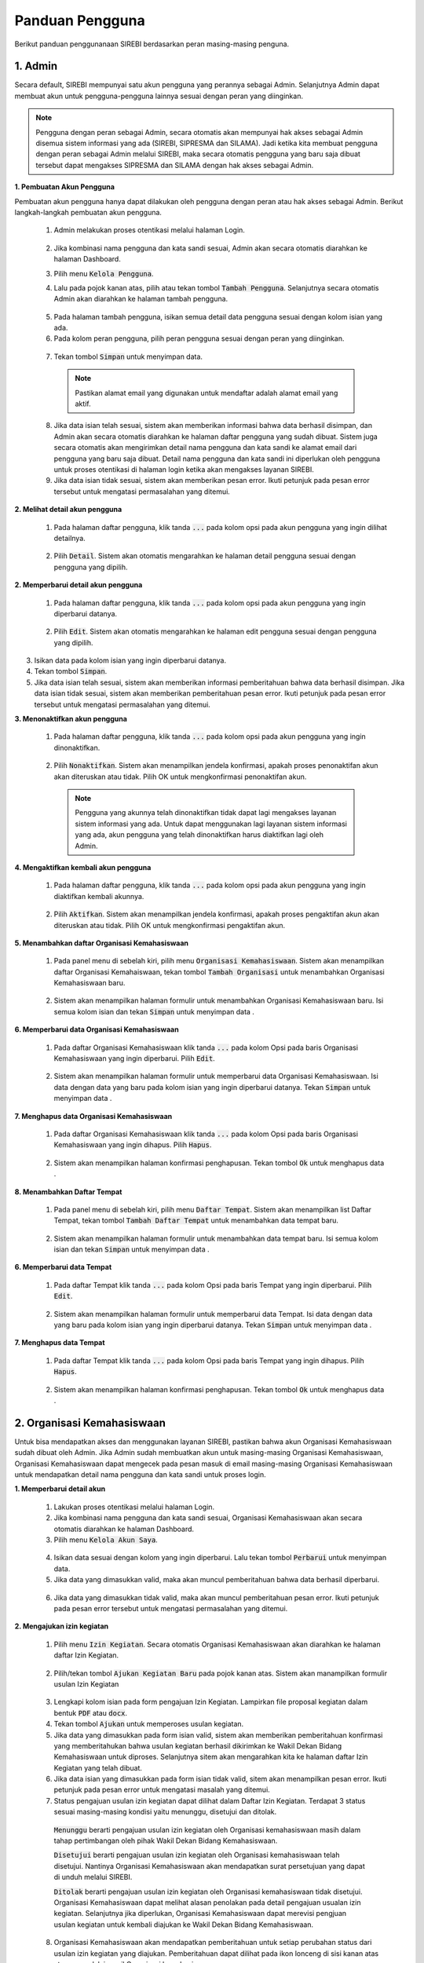 .. Sistem Informasi Reformasi Birokrasi documentation master file, created by
   sphinx-quickstart on Fri Nov 29 06:21:38 2019.
   You can adapt this file completely to your liking, but it should at least
   contain the root `toctree` directive.

*****************
Panduan Pengguna
*****************

Berikut panduan penggunanaan SIREBI berdasarkan peran masing-masing penguna.


1. Admin
=========
	
Secara default, SIREBI mempunyai satu akun pengguna yang perannya sebagai Admin. Selanjutnya Admin dapat membuat akun untuk pengguna-pengguna lainnya sesuai dengan peran yang diinginkan.


.. note::
    Pengguna dengan peran sebagai Admin, secara otomatis akan mempunyai hak akses sebagai Admin disemua sistem informasi yang ada (SIREBI, SIPRESMA dan SILAMA). Jadi ketika kita membuat pengguna dengan peran sebagai Admin melalui SIREBI, maka secara otomatis pengguna yang baru saja dibuat tersebut dapat mengakses SIPRESMA dan SILAMA dengan hak akses sebagai Admin. 


**1. Pembuatan Akun Pengguna**

Pembuatan akun pengguna hanya dapat dilakukan oleh pengguna dengan peran atau hak akses sebagai Admin. Berikut langkah-langkah pembuatan akun pengguna.	

 1.	Admin melakukan proses otentikasi melalui halaman Login.

 	
	.. figure:: images/login.png
	   :width: 600
	   :alt: gambar 1. halaman login


 2.	Jika kombinasi nama pengguna dan kata sandi sesuai, Admin akan secara otomatis diarahkan ke halaman Dashboard.
 3.	Pilih menu :code:`Kelola Pengguna`.
 4.	Lalu pada pojok kanan atas, pilih atau tekan tombol :code:`Tambah Pengguna`. Selanjutnya secara otomatis Admin akan diarahkan ke halaman tambah pengguna.


  .. figure:: images/tambah-pengguna.png
     :width: 600
     :alt: gambar 2. Tambah pengguna


 5.	Pada halaman tambah pengguna, isikan semua detail data pengguna sesuai dengan kolom isian yang ada.
 6.	Pada kolom peran pengguna, pilih peran pengguna sesuai dengan peran yang diinginkan.


  .. figure:: images/peran-pengguna.png
     :width: 600
     :alt: gambar 3. Peran Pengguna


 7.	Tekan tombol :code:`Simpan` untuk menyimpan data.


  .. note::
    Pastikan alamat email yang digunakan untuk mendaftar adalah alamat email yang aktif.


 8. Jika data isian telah sesuai, sistem akan memberikan informasi bahwa data berhasil disimpan, dan Admin akan secara otomatis diarahkan ke halaman daftar pengguna yang sudah dibuat. Sistem juga secara otomatis akan mengirimkan detail nama pengguna dan kata sandi ke alamat email dari pengguna yang baru saja dibuat. Detail nama pengguna dan kata sandi ini diperlukan oleh pengguna untuk proses otentikasi di halaman login ketika akan mengakses layanan SIREBI.
 9.  Jika data isian tidak sesuai, sistem akan memberikan pesan error. Ikuti petunjuk pada pesan error tersebut untuk mengatasi permasalahan yang ditemui.

   
**2.	Melihat detail akun pengguna**

 1. Pada halaman daftar pengguna, klik tanda :code:`...` pada kolom opsi pada akun pengguna yang ingin dilihat detailnya.


  .. figure:: images/detail-pengguna.png
     :width: 600
     :alt: gambar 4. Detail Pengguna


 2. Pilih :code:`Detail`. Sistem akan otomatis mengarahkan ke halaman detail pengguna sesuai dengan pengguna yang dipilih.


  .. figure:: images/detail-pengguna2.png
     :width: 600
     :alt: gambar 4. Detail Pengguna


**2.  Memperbarui detail akun pengguna**

 1. Pada halaman daftar pengguna, klik tanda :code:`...` pada kolom opsi pada akun pengguna yang ingin diperbarui datanya.


  .. figure:: images/detail-pengguna.png
     :width: 600
     :alt: gambar 4. Detail Pengguna


 2. Pilih :code:`Edit`. Sistem akan otomatis mengarahkan ke halaman edit pengguna sesuai dengan pengguna yang dipilih.


  .. figure:: images/edit-pengguna.png
     :width: 600
     :alt: gambar 4. Edit Pengguna


3. Isikan data pada kolom isian yang ingin diperbarui datanya.
4. Tekan tombol :code:`Simpan`.
5. Jika data isian telah sesuai, sistem akan memberikan informasi pemberitahuan bahwa data berhasil disimpan. Jika data isian tidak sesuai, sistem akan memberikan pemberitahuan pesan error. Ikuti petunjuk pada pesan error tersebut untuk mengatasi permasalahan yang ditemui.


**3.  Menonaktifkan akun pengguna**

 1. Pada halaman daftar pengguna, klik tanda :code:`...` pada kolom opsi pada akun pengguna yang ingin dinonaktifkan.


  .. figure:: images/detail-pengguna.png
     :width: 600
     :alt: gambar 4. Detail Pengguna


 2. Pilih :code:`Nonaktifkan`. Sistem akan menampilkan jendela konfirmasi, apakah proses penonaktifan akun akan diteruskan atau tidak. Pilih OK untuk mengkonfirmasi penonaktifan akun. 


  .. figure:: images/hapus-pengguna.png
     :width: 600
     :alt: gambar 4. Hapus Pengguna


  .. note::
    Pengguna yang akunnya telah dinonaktifkan tidak dapat lagi mengakses layanan sistem informasi yang ada. Untuk dapat menggunakan lagi layanan sistem informasi yang ada, akun pengguna yang telah dinonaktifkan harus diaktifkan lagi oleh Admin.


**4.  Mengaktifkan kembali akun pengguna**

 1. Pada halaman daftar pengguna, klik tanda :code:`...` pada kolom opsi pada akun pengguna yang ingin diaktifkan kembali akunnya.


  .. figure:: images/aktifkan.png
     :width: 600
     :alt: gambar 4. Detail Pengguna


 2. Pilih :code:`Aktifkan`. Sistem akan menampilkan jendela konfirmasi, apakah proses pengaktifan akun akan diteruskan atau tidak. Pilih OK untuk mengkonfirmasi pengaktifan akun. 


  .. figure:: images/aktifkan-kembali.png
     :width: 600
     :alt: gambar 4. Hapus Pengguna


**5.  Menambahkan daftar Organisasi Kemahasiswaan**

 1. Pada panel menu di sebelah kiri, pilih menu :code:`Organisasi Kemahasiswaan`. Sistem akan menampilkan daftar Organisasi Kemahaiswaan, tekan tombol :code:`Tambah Organisasi` untuk menambahkan Organisasi Kemahasiswaan baru.


  .. figure:: images/organisasi.png
     :width: 600
     :alt: gambar 4. Detail Pengguna


 2. Sistem akan menampilkan halaman formulir untuk menambahkan Organisasi Kemahasiswaan baru. Isi semua kolom isian dan tekan :code:`Simpan` untuk menyimpan data . 


  .. figure:: images/form-organisasi.png
     :width: 600
     :alt: gambar 4. Hapus Pengguna


**6.  Memperbarui data Organisasi Kemahasiswaan**

 1. Pada daftar Organisasi Kemahasiswaan klik tanda :code:`...` pada kolom Opsi pada baris Organisasi Kemahasiswaan yang ingin diperbarui. Pilih :code:`Edit`.


  .. figure:: images/opsi-organisasi.png
     :width: 600
     :alt: gambar 4. Detail Pengguna


 2. Sistem akan menampilkan halaman formulir untuk memperbarui data Organisasi Kemahasiswaan. Isi data dengan data yang baru pada  kolom isian yang ingin diperbarui datanya. Tekan :code:`Simpan` untuk menyimpan data . 


  .. figure:: images/edit-organisasi.png
     :width: 600
     :alt: gambar 4. Hapus Pengguna


**7.  Menghapus data Organisasi Kemahasiswaan**

 1. Pada daftar Organisasi Kemahasiswaan klik tanda :code:`...` pada kolom Opsi pada baris Organisasi Kemahasiswaan yang ingin dihapus. Pilih :code:`Hapus`.


  .. figure:: images/opsi-organisasi.png
     :width: 600
     :alt: gambar 4. Detail Pengguna


 2. Sistem akan menampilkan halaman konfirmasi penghapusan. Tekan tombol :code:`Ok` untuk menghapus data . 


  .. figure:: images/delete-organisasi.png
     :width: 600
     :alt: gambar 4. Hapus Pengguna


**8.  Menambahkan Daftar Tempat**

 1. Pada panel menu di sebelah kiri, pilih menu :code:`Daftar Tempat`. Sistem akan menampilkan list Daftar Tempat, tekan tombol :code:`Tambah Daftar Tempat` untuk menambahkan data tempat baru.


  .. figure:: images/tempat.png
     :width: 600
     :alt: gambar 4. Detail Pengguna


 2. Sistem akan menampilkan halaman formulir untuk menambahkan data tempat baru. Isi semua kolom isian dan tekan :code:`Simpan` untuk menyimpan data . 


  .. figure:: images/form-tempat.png
     :width: 600
     :alt: gambar 4. Hapus Pengguna


**6.  Memperbarui data Tempat**

 1. Pada daftar Tempat klik tanda :code:`...` pada kolom Opsi pada baris Tempat yang ingin diperbarui. Pilih :code:`Edit`.


  .. figure:: images/opsi-tempat.png
     :width: 600
     :alt: gambar 4. Detail Pengguna


 2. Sistem akan menampilkan halaman formulir untuk memperbarui data Tempat. Isi data dengan data yang baru pada  kolom isian yang ingin diperbarui datanya. Tekan :code:`Simpan` untuk menyimpan data . 


  .. figure:: images/form-tempat.png
     :width: 600
     :alt: gambar 4. Hapus Pengguna


**7.  Menghapus data Tempat**

 1. Pada daftar Tempat klik tanda :code:`...` pada kolom Opsi pada baris Tempat yang ingin dihapus. Pilih :code:`Hapus`.


  .. figure:: images/opsi-tempat.png
     :width: 600
     :alt: gambar 4. Detail Pengguna


 2. Sistem akan menampilkan halaman konfirmasi penghapusan. Tekan tombol :code:`Ok` untuk menghapus data . 


  .. figure:: images/delete-tempat.png
     :width: 600
     :alt: gambar 4. Hapus Pengguna




2. Organisasi Kemahasiswaan
============================

Untuk bisa mendapatkan akses dan menggunakan layanan SIREBI, pastikan bahwa akun Organisasi Kemahasiswaan sudah dibuat oleh Admin. Jika Admin sudah membuatkan akun untuk masing-masing Organisasi Kemahasiswaan, Organisasi Kemahasiswaan dapat mengecek pada pesan masuk di email masing-masing Organisasi Kemahasiswaan untuk mendapatkan detail nama pengguna dan kata sandi untuk proses login.


**1. Memperbarui detail akun**

 1. Lakukan proses otentikasi melalui halaman Login.
 2. Jika kombinasi nama pengguna dan kata sandi sesuai, Organisasi Kemahasiswaan akan secara otomatis diarahkan ke halaman Dashboard.
 3. Pilih menu :code:`Kelola Akun Saya`.

  
  .. figure:: images/kelola-akun-saya.png
     :width: 600
     :alt: gambar 5. Kelola Akun


 4. Isikan data sesuai dengan kolom yang ingin diperbarui. Lalu tekan tombol :code:`Perbarui` untuk menyimpan data.
 5. Jika data yang dimasukkan valid, maka akan muncul pemberitahuan bahwa data berhasil diperbarui.


  .. figure:: images/update-berhasil.png
     :width: 600
     :alt: gambar 5. Kelola Akun


 6. Jika data yang dimasukkan tidak valid, maka akan muncul pemberitahuan  pesan error. Ikuti petunjuk pada pesan error tersebut untuk mengatasi permasalahan yang ditemui.


**2. Mengajukan izin kegiatan**

 1. Pilih menu :code:`Izin Kegiatan`. Secara otomatis Organisasi Kemahasiswaan akan diarahkan ke halaman daftar Izin Kegiatan.

  
  .. figure:: images/list-kegiatan.png
     :width: 600
     :alt: gambar 5. Kelola Akun


 2. Pilih/tekan tombol :code:`Ajukan Kegiatan Baru` pada pojok kanan atas. Sistem akan manampilkan formulir usulan Izin Kegiatan

 .. figure:: images/form-kegiatan.png
    :width: 600
    :alt: gambar 5. Kelola Akun



 3. Lengkapi kolom isian pada form pengajuan Izin Kegiatan. Lampirkan file proposal kegiatan dalam bentuk :code:`PDF` atau :code:`docx`.
 4. Tekan tombol :code:`Ajukan` untuk memperoses usulan kegiatan.
 5. Jika data yang dimasukkan pada form isian valid, sistem akan memberikan pemberitahuan konfirmasi yang memberitahukan bahwa usulan kegiatan berhasil dikirimkan ke Wakil Dekan Bidang Kemahasiswaan untuk diproses. Selanjutnya sitem akan mengarahkan kita ke halaman daftar Izin Kegiatan yang telah dibuat.
 6. Jika data isian yang dimasukkan pada form isian tidak valid, sitem akan menampilkan pesan error. Ikuti petunjuk pada pesan error untuk mengatasi masalah yang ditemui.
 7. Status pengajuan usulan izin kegiatan dapat dilihat dalam Daftar Izin Kegiatan. Terdapat 3 status sesuai masing-masing kondisi yaitu menunggu, disetujui dan ditolak. 

  :code:`Menunggu` berarti pengajuan usulan izin kegiatan oleh Organisasi kemahasiswaan masih dalam tahap pertimbangan oleh pihak Wakil Dekan Bidang Kemahasiswaan.

  :code:`Disetujui` berarti pengajuan usulan izin kegiatan oleh Organisasi kemahasiswaan telah disetujui. Nantinya Organisasi Kemahasiswaan akan mendapatkan surat persetujuan yang dapat di unduh melalui SIREBI.

  :code:`Ditolak` berarti pengajuan usulan izin kegiatan oleh Organisasi kemahasiswaan tidak disetujui. Organisasi Kemahasiswaan dapat melihat alasan penolakan pada detail pengajuan usualan izin kegiatan. Selanjutnya jika diperlukan, Organisasi Kemahasiswaan dapat merevisi pengjuan usulan kegiatan untuk kembali diajukan ke Wakil Dekan Bidang Kemahasiswaan. 

 8. Organisasi Kemahasiswaan akan mendapatkan pemberitahuan untuk setiap perubahan status dari usulan izin kegiatan yang diajukan. Pemberitahuan dapat dilihat pada ikon lonceng di sisi kanan atas ataupun melalui email Organisasi kemahasiswaan.


**3. Melihat detail izin kegiatan**

 1. Pilih menu :code:`Izin Kegiatan`. Pada halaman daftar Izin Kegiatan, tekan tanda :code:`...` pada kolom opsi pada baris Izin Kegiatan yang ingin dilihat detailnya.


  .. figure:: images/kegiatan-dots.png
     :width: 600
     :alt: gambar 5. Kelola Akun


 2. Sistem akan otomatis mengarahkan Organisasi Kemahasiswaan ke halaman detail Izin Kegiatan.


  .. figure:: images/detail-kegiatan.png
     :width: 600
     :alt: gambar 5. Kelola Akun


 3. Tekan tombol kembali untuk kembali ke daftar Izin Kegiatan.
 4. Apabila ingin mengedit atau memperbarui data, silahkan tekan tombol :code:`Edit`.


**4. Memperbarui detail izin kegiatan**

 1. Pilih menu :code:`Izin Kegiatan`. Pada halaman daftar Izin Kegiatan, tekan tanda :code:`...` pada kolom opsi pada baris izin kegiatan yang ingin diperbarui detailnya.


  .. figure:: images/kegiatan-dots.png
     :width: 600
     :alt: gambar 5. Kelola Akun


 2. Pilih :code:`Edit`, sistem akan otomatis mengarahkan Organisasi Kemahasiswaan ke halaman edit izin kegiatan.


  .. figure:: images/form-kegiatan.png
     :width: 600
     :alt: gambar 5. Kelola Akun


 3. Isikan data pada kolom isian yang inging diperbarui.
 4. Tekan tombol :code:`Simpan` untuk menyimpan data.


**5. Membatalkan izin kegiatan**

 1. Pilih menu :code:`Izin Kegiatan`. Pada halaman daftar Izin Kegiatan, tekan tanda :code:`...` pada kolom opsi pada baris izin kegiatan yang ingin diperbarui detailnya.


  .. figure:: images/kegiatan-dots.png
     :width: 600
     :alt: gambar 5. Kelola Akun


 2. Pilih :code:`Batalkan`, sistem akan otomatis menampilkan jendela konfirmasi pembatalan kegiatan.


  .. figure:: images/kegiatan-batal.png
     :width: 600
     :alt: gambar 5. Kelola Akun


 4. Tekan tombol :code:`Ok` untuk mengonfirmasi pembatalan, tekan tombol :code:`Batal` untuk membatalkan proses pembatalan.


**6. Mengunduh surat persetujuan izin kegiatan**

 1. Pilih menu :code:`Izin Kegiatan`. Secara otomatis Organisasi Kemahasiswaan akan diarahkan ke halaman daftar Izin Kegiatan.
 2. Pada halaman daftar Izin Kegiatan, tekan tombol :code:`Detail` pada baris izin kegiatan yang sudah disetujui. Sistem akan otomatis mengarahkan Organisasi Kemahasiswaan ke halaman detail izin kegiatan.


  .. figure:: images/setuju-kegiatan.png
     :width: 600
     :alt: gambar 5. Kelola Akun


 3. Tekan tombol :code:`Unduh Izin Kegiatan` untuk mengunduh surat persetujuan izin kegiatan.


  .. figure:: images/ok-kegiatan.png
     :width: 600
     :alt: gambar 5. Kelola Akun


**6. Mengajukan izin tempat**

 1. Pilih menu :code:`Izin Tempat`. Secara otomatis Organisasi Kemahasiswaan akan diarahkan ke halaman daftar Izin Tempat. Pilih/tekan tombol :code:`Ajukan Izin tempat` pada pojok kanan atas. Sistem akan menampilkan halaman formulir isian Izin Tempat.

  
  .. figure:: images/tempat-list.png
     :width: 600
     :alt: gambar 5. Kelola Akun


 3. Lengkapi kolom isian pada form pengajuan Izin Kegiatan. Lampirkan file :code:`Surat Izin Kegiatan` yang sudah didapat dari persetujuan Izin Kegiatan.


  .. figure:: images/tempat-form.png
     :width: 600
     :alt: gambar 5. Kelola Akun


 4. Tekan tombol :code:`Ajukan` untuk memperoses usulan kegiatan.
 5. Jika data yang dimasukkan pada form isian valid, sistem akan memberikan  konfirmasi pemberitahuan bahwa usulan Izin Tempat berhasil dikirimkan ke Wakil Dekan Bidang Umum dan Keuangan untuk diproses. Selanjutnya sitem akan mengarahkan kita ke halaman daftar Izin Tempat yang telah dibuat.


  .. figure:: images/izin-tempat.png
     :width: 600
     :alt: gambar 5. Kelola Akun


 6. Jika data isian yang dimasukkan pada form isian tidak valid, sitem akan menampilkan pesan error. Ikuti petunjuk pada pesan error untuk mengatasi masalah yang ditemui. 
 7. Status pengajuan usulan Izin Tempat dapat dilihat dalam Daftar Izin Tempat. Terdapat 3 status sesuai masing-masing kondisi yaitu menunggu, disetujui dan ditolak. 
 8. Organisasi Kemahasiswaan akan mendapatkan pemberitahuan untuk setiap perubahan status dari usulan Izin Tempat yang diajukan. Pemberitahuan dapat dilihat pada ikon lonceng di sisi kanan atas ataupun melalui email Organisasi kemahasiswaan.



3. Wakil Dekan Bidang Kemahasiswaan
====================================
	
**1. Memperbarui detail akun**

 1. Lakukan proses otentikasi melalui halaman Login.
 2. Jika kombinasi nama pengguna dan kata sandi sesuai, Wakil Dekan Bidang Kemahasiswaan akan secara otomatis diarahkan ke halaman Dashboard.
 3. Pilih menu :code:`Kelola Akun Saya`.

  
  .. figure:: images/wadek1-pp.png
     :width: 600
     :alt: gambar 5. Kelola Akun


 4. Isikan data sesuai dengan kolom yang ingin diperbarui. Lalu tekan tombol :code:`Perbarui` untuk menyimpan data.
 5. Jika data yang dimasukkan valid, maka akan muncul pemberitahuan bahwa data berhasil diperbarui.


  .. figure:: images/wadek1-ok.png
     :width: 600
     :alt: gambar 5. Kelola Akun


 6. Jika data yang dimasukkan tidak valid, maka akan muncul pemberitahuan  pesan error. Ikuti petunjuk pada pesan error tersebut untuk mengatasi permasalahan yang ditemui.


**2. Menyetujui/Menolak usulan izin kegiatan**

 1. Pilih menu :code:`Izin Kegiatan`. Sistem akan menampilkan daftar pengajuan izin kegiatan yang sudah dibuat Organisasi Kemahasiswaan. Klik tombol :code:`Detail` pada usulan izin kegiatan yang ingin ditinjau.


  .. figure:: images/wadek-kegiatan.png
     :width: 600
     :alt: gambar 5. Kelola Akun


 2. Sistem akan otomatis menampilkan halaman detail Izin Kegiatan.
 3. Unduh lampiran Izin Kegiatan dengan menekan tombol :code:`Unduh Lampiran` ,untuk meninjau proposal kegiatan yang diajukan oleh Organisasi kemahasiswaan.


  .. figure:: images/wadek-detail.png
     :width: 600
     :alt: gambar 5. Kelola Akun


 4. Tekan tombol :code:`Setujui` untuk menyetujui usulan Izin Kegiatan. Sistem akan menampilkan jendela konfirmasi. Bila diperlukan, Wakil Dekan Bidang Kemahasiswaan dapat menambahkan catatan untuk kegiatan yang akan disetujui. Tekan tombol :code:`Setujui` untuk mengonfirmasi persetujuan.


  .. figure:: images/setuju.png
     :width: 600
     :alt: gambar 5. Kelola Akun


 5. Untuk menolak usulan Izin Kegiatan. Tekan tombol :code:`Tolak` pada halaman detail kegiatan. Sistem akan menampilkan jendela konfirmasi. Bila diperlukan, Wakil Dekan Bidang Kemahasiswaan dapat menambahkan catatan untuk kegiatan yang akan ditolak. Tekan tombol :code:`OK` untuk mengonfirmasi persetujuan.


  .. figure:: images/tolak.png
     :width: 600
     :alt: gambar 5. Kelola Akun


 6. Izin Kegiatan yang telah dikonfirmasi persetujuannya akan berubah statusnya dari menunggu menjadi ditolak atau disetujui.



4. Wakil Dekan Bidang Umum dan Keuangan
========================================

**1. Memperbarui detail akun**

 1. Lakukan proses otentikasi melalui halaman Login.
 2. Jika kombinasi nama pengguna dan kata sandi sesuai, Wakil Dekan Bidang Umum dan Keuangan akan secara otomatis diarahkan ke halaman Dashboard.
 3. Pilih menu :code:`Kelola Akun Saya`.

  
  .. figure:: images/wadek-uk.png
     :width: 600
     :alt: gambar 5. Kelola Akun


 4. Isikan data sesuai dengan kolom yang ingin diperbarui. Lalu tekan tombol :code:`Perbarui` untuk menyimpan data.
 5. Jika data yang dimasukkan valid, maka akan muncul pemberitahuan bahwa data berhasil diperbarui.


  .. figure:: images/wadek-uk2.png
     :width: 600
     :alt: gambar 5. Kelola Akun


 6. Jika data yang dimasukkan tidak valid, maka akan muncul pemberitahuan  pesan error. Ikuti petunjuk pada pesan error tersebut untuk mengatasi permasalahan yang ditemui.


**2. Menyetujui/Menolak usulan izin tempat**

 1. Pilih menu :code:`Izin Tempat`.
 2. Klik tombol :code:`Detail` pada usulan Izin Tempat yang ingin ditinjau. Sistem akan otomatis menampilkan halaman detail Izin Tempat.


  .. figure:: images/wadek-izin-tempat.png
     :width: 600
     :alt: gambar 5. Kelola Akun


 3. Unduh lampiran proposal Izin Kegiatan dengan menekan tombol :code:`Unduh Lampiran` ,untuk meninjau proposal kegiatan yang diajukan oleh Organisasi kemahasiswaan.
 4. Unduh lampiran persetujuan Izin Kegiatan dengan menekan tombol :code:`Unduh Lampiran` ,untuk meninjau surat persetujuan Izin Kegiatan yang telah disetujui oleh Wakil Dekan Bidang Kemahasiswaan.


  .. figure:: images/wadek-izin-detail.png
     :width: 600
     :alt: gambar 5. Kelola Akun


 5. Tekan tombol :code:`Setujui` untuk menyetujui usulan Izin Tempat. Sistem akan menampilkan jendela konfirmasi. Bila diperlukan, Wakil Dekan Bidang Umum dan Keuangan dapat menambahkan catatan untuk usulan Izin Tempat yang akan disetujui. Tekan tombol :code:`Setujui` untuk mengonfirmasi persetujuan.


  .. figure:: images/izin-setuju.png
     :width: 600
     :alt: gambar 5. Kelola Akun


 6. Untuk menolak usulan Izin Tempat. Tekan tombol :code:`Tolak` pada halaman detail kegiatan. Sistem akan menampilkan jendela konfirmasi. Bila diperlukan, Wakil Dekan Bidang Umum dan Keuangan dapat menambahkan catatan untuk usulan Izin Tempat yang akan ditolak. Tekan tombol :code:`Ok` untuk mengonfirmasi persetujuan.


  .. figure:: images/izin-batal.png
     :width: 600
     :alt: gambar 5. Kelola Akun


 7. Izin Tempat yang telah dikonfirmasi persetujuannya akan berubah statusnya dari menunggu menjadi ditolak atau disetujui.


5. Kepala Bagian Tata Usaha
============================


	:code:`Kepala bagian Tata Usaha` mempunyai peran dan hak akses untuk memonitor jalannya proses perizinan yang dilakukan oleh Organisasi Kemahasiswaan. Selanjutnya, apabila perizinan kegiatan atau perizinan tempat disetujui oleh Wakil Dekan Bidang Kemahasiswaan dan Wakil Dekan Bidang Umum dan Keuangan, :code:`Kepala bagian Tata Usaha` akan menyiapkan surat persetujuan untuk perizinan tersebut.

6. Kasubag Akademik
====================

	:code:`Kasubag Akademik` mempunyai hak akses untuk melakukan rekapitulasi terhadap semua proses perizinan yang sedang berjalan, sebagai bentuk kontrol dan tanggung jawab serta laporan bagi Fakultas. Selain itu, :code:`Kasubag Akademik` juga mempunyai hak akses untuk membuat data Capaian Kinerja.

**1. Memperbarui detail akun**

 1. Lakukan proses otentikasi melalui halaman Login.
 2. Jika kombinasi nama pengguna dan kata sandi sesuai, Kasubag Akademik akan secara otomatis diarahkan ke halaman Dashboard.
 3. Pilih menu :code:`Kelola Akun Saya`.

  
  .. figure:: images/kabag.png
     :width: 600
     :alt: gambar 5. Kelola Akun


 4. Isikan data sesuai dengan kolom yang ingin diperbarui. Lalu tekan :code:`Perbarui` untuk menyimpan data.
 5. Jika data yang dimasukkan valid, maka akan muncul pemberitahuan bahwa data berhasil diperbarui.


  .. figure:: images/kabag-ok.png
     :width: 600
     :alt: gambar 5. Kelola Akun


 6. Jika data yang dimasukkan tidak valid, maka akan muncul pemberitahuan  pesan error. Ikuti petunjuk pada pesan error tersebut untuk mengatasi permasalahan yang ditemui.


**2. Membuat data capaian kinerja**

 1. Pilih menu :code:`Capaian Kinerja`. Terdapat empat kategori Capaian Kinerja yang dapat dipilih yaitu kinerja Pendidikan, Kemahasiswaan, Penelitian dan Kelembagaan. Pilih pada salah satu kategori yang akan diinputkan datanya, misalnya ketegori Pendidikan.


  .. figure:: images/pendidikan.png
     :width: 600
     :alt: gambar 5. Kelola Akun


 2. Tekan tombol :code:`Input Data Baru`. Sistem akan otomatis menampilkan halaman formulir isian data Capaian Kinerja Pendidikan.


  .. figure:: images/form-pendidikan.png
     :width: 600
     :alt: gambar 5. Kelola Akun


 3. Isi semua data sesuai kolom isian yang ada. Tekan :code:`Simpan` untuk menyimpan data Capaian Kinerja Pendidikan.
 4. Jika data yang dimasukkan valid, maka akan muncul pemberitahuan bahwa data berhasil disimpan. Jika data yang dimasukkan tidak valid, maka akan muncul pemberitahuan  pesan error. Ikuti petunjuk pada pesan error tersebut untuk mengatasi permasalahan yang ditemui.


**3. Melihat detail data capaian kinerja**

 1. Pada menu :code:`Capaian Kinerja`, pilih  salah satu kategori Capaian Kinerja yang akan dilihat detail datanya, misalnya ketegori Pendidikan.
 2. Tekan tanda :code:`...` pada kolom opsi pada baris data yang akan dilihat detail datanya. 


  .. figure:: images/opsi-pendidikan.png
     :width: 600
     :alt: gambar 5. Kelola Akun


 3. Pilih :code:`Detail` , sistem akan otomatis menampilkan halaman detail data Capaian Kinerja Pendidikan.


  .. figure:: images/detail-pendidikan.png
     :width: 600
     :alt: gambar 5. Kelola Akun


**4. Memperbarui data capaian kinerja**

 1. Pada menu :code:`Capaian Kinerja`, pilih  salah satu kategori Capaian Kinerja yang akan diperbarui datanya, misalnya ketegori Pendidikan.
 2. Tekan tanda :code:`...` pada kolom opsi pada baris data yang akan diperbarui datanya. Pilih :code:`Edit` , sistem akan otomatis menampilkan halaman formulir isian data Capaian Kinerja Pendidikan.


  .. figure:: images/opsi-pendidikan.png
     :width: 600
     :alt: gambar 5. Kelola Akun


 3. Isikan data pada kolom isian yang ingin diperbarui. Tekan :code:`Simpan` untuk menyimpan data.


  .. figure:: images/edit-pendidikan.png
     :width: 600
     :alt: gambar 5. Kelola Akun


 4. Jika data yang dimasukkan valid, maka akan muncul pemberitahuan bahwa data berhasil diperbarui. Jika data yang dimasukkan tidak valid, maka akan muncul pemberitahuan  pesan error. Ikuti petunjuk pada pesan error tersebut untuk mengatasi permasalahan yang ditemui.


**5. Menghapus data capaian kinerja**

 1. Pada menu :code:`Capaian Kinerja`, pilih  salah satu kategori Capaian Kinerja yang akan dihapus datanya, misalnya ketegori Pendidikan.
 2. Tekan tanda :code:`...` pada kolom opsi pada baris data yang akan dihapus datanya.


  .. figure:: images/opsi-pendidikan.png
     :width: 600
     :alt: gambar 5. Kelola Akun


 3. Pilih :code:`Hapus` , sistem akan otomatis menampilkan jendela konfirmasi penghapusan data Capaian Kinerja Pendidikan. Tekan :code:`Ya, Hapus` untuk mengkonfirmasi penghapusan data.


  .. figure:: images/hapus-pendidikan.png
     :width: 600
     :alt: gambar 5. Kelola Akun

